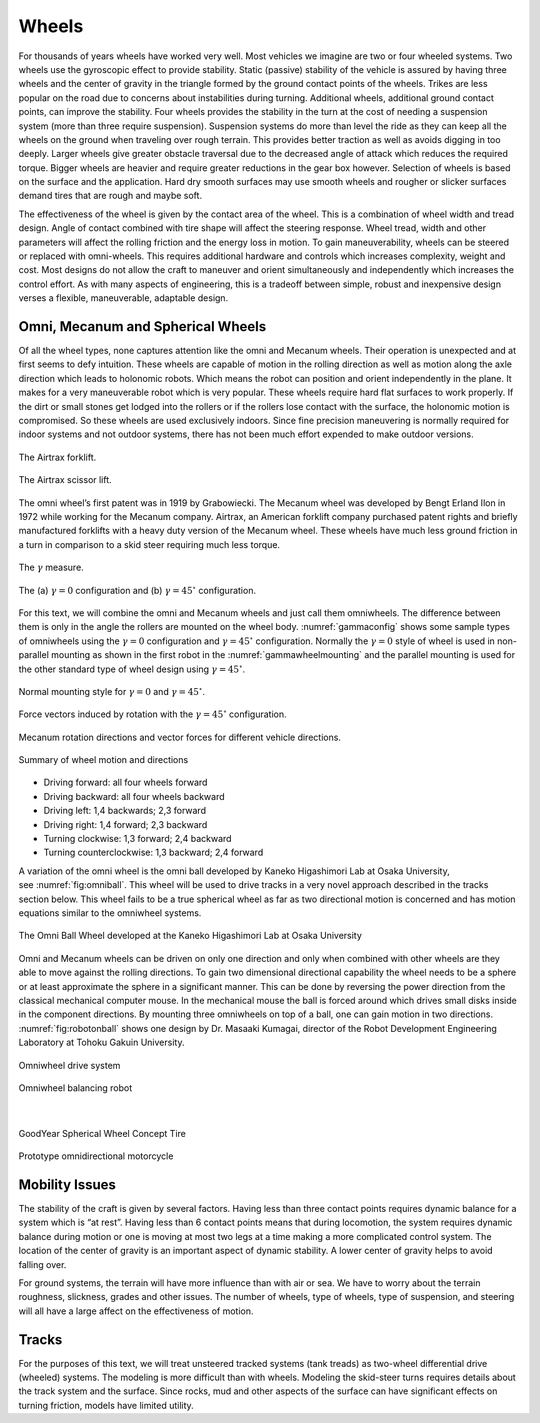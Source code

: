 Wheels
------

For thousands of years wheels have worked very well. Most vehicles we
imagine are two or four wheeled systems. Two wheels use the gyroscopic
effect to provide stability. Static (passive) stability of the vehicle
is assured by having three wheels and the center of gravity in the
triangle formed by the ground contact points of the wheels. Trikes are
less popular on the road due to concerns about instabilities during
turning. Additional wheels, additional ground contact points, can
improve the stability. Four wheels provides the stability in the turn at
the cost of needing a suspension system (more than three require
suspension). Suspension systems do more than level the ride as they can
keep all the wheels on the ground when traveling over rough terrain.
This provides better traction as well as avoids digging in too deeply.
Larger wheels give greater obstacle traversal due to the decreased angle
of attack which reduces the required torque. Bigger wheels are heavier
and require greater reductions in the gear box however. Selection of
wheels is based on the surface and the application. Hard dry smooth
surfaces may use smooth wheels and rougher or slicker surfaces demand
tires that are rough and maybe soft.

The effectiveness of the wheel is given by the contact area of the
wheel. This is a combination of wheel width and tread design. Angle of
contact combined with tire shape will affect the steering response.
Wheel tread, width and other parameters will affect the rolling friction
and the energy loss in motion. To gain maneuverability, wheels can be
steered or replaced with omni-wheels. This requires additional hardware
and controls which increases complexity, weight and cost. Most designs
do not allow the craft to maneuver and orient simultaneously and
independently which increases the control effort. As with many aspects
of engineering, this is a tradeoff between simple, robust and
inexpensive design verses a flexible, maneuverable, adaptable design.

Omni, Mecanum and Spherical Wheels
~~~~~~~~~~~~~~~~~~~~~~~~~~~~~~~~~~

Of all the wheel types, none captures attention like the omni and
Mecanum wheels. Their operation is unexpected and at first seems to defy
intuition. These wheels are capable of motion in the rolling direction
as well as motion along the axle direction which leads to holonomic
robots. Which means the robot can position and orient independently in
the plane. It makes for a very maneuverable robot which is very popular.
These wheels require hard flat surfaces to work properly. If the dirt or
small stones get lodged into the rollers or if the rollers lose contact
with the surface, the holonomic motion is compromised. So these wheels
are used exclusively indoors. Since fine precision maneuvering is
normally required for indoor systems and not outdoor systems, there has
not been much effort expended to make outdoor versions.

.. _`fig:airtrax`:
.. figure:: MotionFigures/airtrax.jpg
   :width: 40%
   :align: center

   The Airtrax forklift.

.. _`fig:airtraxcobra`:
.. figure:: MotionFigures/airtraxcobra.jpg
   :width: 40%
   :align: center

   The Airtrax scissor lift.

The omni wheel’s first patent was in 1919 by Grabowiecki. The Mecanum
wheel was developed by Bengt Erland Ilon in 1972 while working for the
Mecanum company. Airtrax, an American forklift company purchased patent
rights and briefly manufactured forklifts with a heavy duty version of
the Mecanum wheel. These wheels have much less ground friction in a turn
in comparison to a skid steer requiring much less torque.

.. _`gammavarconfig`:
.. figure:: MotionFigures/swedish_angle.*
   :width: 20%
   :align: center

   The :math:`\gamma` measure.

.. _`gammaconfig`:
.. figure:: MotionFigures/omni_mecanum-wheel.png
   :width: 75%
   :align: center

   The (a) :math:`\gamma = 0` configuration
   and (b) :math:`\gamma = 45^\circ` configuration.

For this text, we will combine the omni and Mecanum wheels and just call
them omniwheels. The difference between them is only in the angle the
rollers are mounted on the wheel body.
:numref:`gammaconfig` shows some sample types of
omniwheels using the :math:`\gamma = 0` configuration and
:math:`\gamma = 45^\circ` configuration. Normally the :math:`\gamma=0`
style of wheel is used in non-parallel mounting as shown in the first
robot in the :numref:`gammawheelmounting` and
the parallel mounting is used for the other standard type of wheel
design using :math:`\gamma = 45^\circ`.

.. _`gammawheelmounting`:
.. figure:: MotionFigures/swedish_config.*
   :width: 40%
   :align: center

   Normal mounting style for :math:`\gamma = 0` and
   :math:`\gamma = 45^\circ`.

.. _`meccanumwheelvectors`:
.. figure:: MotionFigures/swedish_mount.*
   :width: 40%
   :align: center

   Force vectors induced by rotation with the :math:`\gamma = 45^\circ`
   configuration.


.. _`meccanumwheelmotion`:
.. figure:: MotionFigures/swedish_mount2.*
   :width: 60%
   :align: center

   Mecanum rotation directions and vector forces for different vehicle
   directions.

.. _`meccanumwheelmotion2`:
.. figure:: MotionFigures/swedish_mount3.*
   :width: 60%
   :align: center

   Summary of wheel motion and directions



-  Driving forward: all four wheels forward

-  Driving backward: all four wheels backward

-  Driving left: 1,4 backwards; 2,3 forward

-  Driving right: 1,4 forward; 2,3 backward

-  Turning clockwise: 1,3 forward; 2,4 backward

-  Turning counterclockwise: 1,3 backward; 2,4 forward


A variation of the omni wheel is the omni ball developed by Kaneko
Higashimori Lab at Osaka University,
see :numref:`fig:omniball`. This wheel will be used to
drive tracks in a very novel approach described in the tracks section
below. This wheel fails to be a true spherical wheel as far as two
directional motion is concerned and has motion equations similar to the
omniwheel systems.

.. _`fig:omniball`:
.. figure:: MotionFigures/omni-ball.jpg
   :width: 60%
   :align: center

   The Omni Ball Wheel developed at the Kaneko Higashimori Lab at Osaka
   University

Omni and Mecanum wheels can be driven on only one direction and only
when combined with other wheels are they able to move against the
rolling directions. To gain two dimensional directional capability the
wheel needs to be a sphere or at least approximate the sphere in a
significant manner. This can be done by reversing the power direction
from the classical mechanical computer mouse. In the mechanical mouse
the ball is forced around which drives small disks inside in the
component directions. By mounting three omniwheels on top of a ball, one
can gain motion in two directions.
:numref:`fig:robotonball` shows one design by
Dr. Masaaki Kumagai, director of the Robot Development Engineering
Laboratory at Tohoku Gakuin University.



.. figure:: MotionFigures/sds-omni-1.jpg
   :width: 60%
   :align: center

   Omniwheel drive system


.. _`fig:robotonball`:
.. figure:: MotionFigures/robotonball.jpg
   :width: 60%
   :align: center

   Omniwheel balancing robot

|

.. figure:: MotionFigures/goodyearsphere.jpg
   :width: 60%
   :align: center

   GoodYear Spherical Wheel Concept Tire


.. figure:: MotionFigures/SDS-omnidirectional-electric-motorcycle4.jpg
   :width: 60%
   :align: center

   Prototype omnidirectional motorcycle

Mobility Issues
~~~~~~~~~~~~~~~

The stability of the craft is given by several factors. Having less than
three contact points requires dynamic balance for a system which is “at
rest”. Having less than 6 contact points means that during locomotion,
the system requires dynamic balance during motion or one is moving at
most two legs at a time making a more complicated control system. The
location of the center of gravity is an important aspect of dynamic
stability. A lower center of gravity helps to avoid falling over.

For ground systems, the terrain will have more influence than with air
or sea. We have to worry about the terrain roughness, slickness, grades
and other issues. The number of wheels, type of wheels, type of
suspension, and steering will all have a large affect on the
effectiveness of motion.


Tracks
~~~~~~

For the purposes of this text, we will treat unsteered tracked systems
(tank treads) as two-wheel differential drive (wheeled) systems. The
modeling is more difficult than with wheels. Modeling the skid-steer
turns requires details about the track system and the surface. Since
rocks, mud and other aspects of the surface can have significant effects
on turning friction, models have limited utility.
